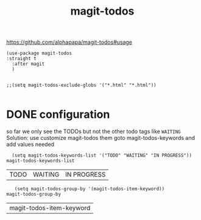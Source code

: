 #+title: magit-todos

https://github.com/alphapapa/magit-todos#usage

#+BEGIN_SRC untangle :results silent
(use-package magit-todos
:straight t
  :after magit
  )


;;(setq magit-todos-exclude-globs '("*.html" "*.html"))

#+END_SRC

* DONE configuration
  so far we only see the TODOs but not the other todo tags like =WAITING=
Solution: use customize magit-todos them goto magit-todos-keywords and add values needed

   #+BEGIN_SRC untangle
      (setq magit-todos-keywords-list '("TODO" "WAITING" "IN PROGRESS"))
    magit-todos-keywords-list
   #+END_SRC

   #+RESULTS:
   | TODO | WAITING | IN PROGRESS |


    #+BEGIN_SRC untangle
   (setq magit-todos-group-by '(magit-todos-item-keyword))
magit-todos-group-by
    #+END_SRC

    #+RESULTS:
    | magit-todos-item-keyword |
